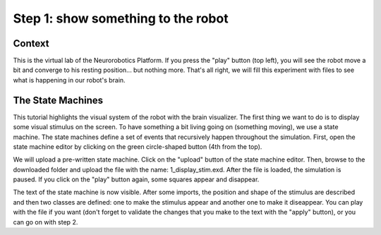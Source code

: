 Step 1: show something to the robot
===================================

Context
^^^^^^^

This is the virtual lab of the Neurorobotics Platform. If you press the "play" button (top left), you will see the robot move a bit and converge to his resting position... but nothing more. That's all right, we will fill this experiment with files to see what is happening in our robot's brain.


The State Machines
^^^^^^^^^^^^^^^^^^

This tutorial highlights the visual system of the robot with the brain visualizer. The first thing we want to do is to display some visual stimulus on the screen. To have something a bit living going on (something moving), we use a state machine. The state machines define a set of events that recursively happen throughout the simulation. First, open the state machine editor by clicking on the green circle-shaped button (4th from the top).

We will upload a pre-written state machine. Click on the "upload" button of the state machine editor. Then, browse to the downloaded folder and upload the file with the name: 1_display_stim.exd. After the file is loaded, the simulation is paused. If you click on the "play" button again, some squares appear and disappear.

The text of the state machine is now visible. After some imports, the position and shape of the stimulus are described and then two classes are defined: one to make the stimulus appear and another one to make it diseappear. You can play with the file if you want (don't forget to validate the changes that you make to the text with the "apply" button), or you can go on with step 2.